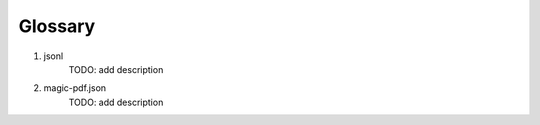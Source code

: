 

Glossary 
===========

1. jsonl 
    TODO: add description

2. magic-pdf.json
    TODO: add description

